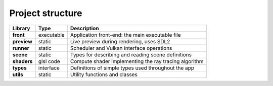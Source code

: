 Project structure
=================

============ =========== ======================================================
Library      Type        Description
============ =========== ======================================================
**front**    executable  Application front-end: the main executable file
**preview**  static      Live preview during rendering, uses SDL2
**runner**   static      Scheduler and Vulkan interface operations
**scene**    static      Types for describing and reading scene definitions
**shaders**  glsl code   Compute shader implementing the ray tracing algorithm
**types**    interface   Definitions of simple types used throughout the app
**utils**    static      Utility functions and classes
============ =========== ======================================================
